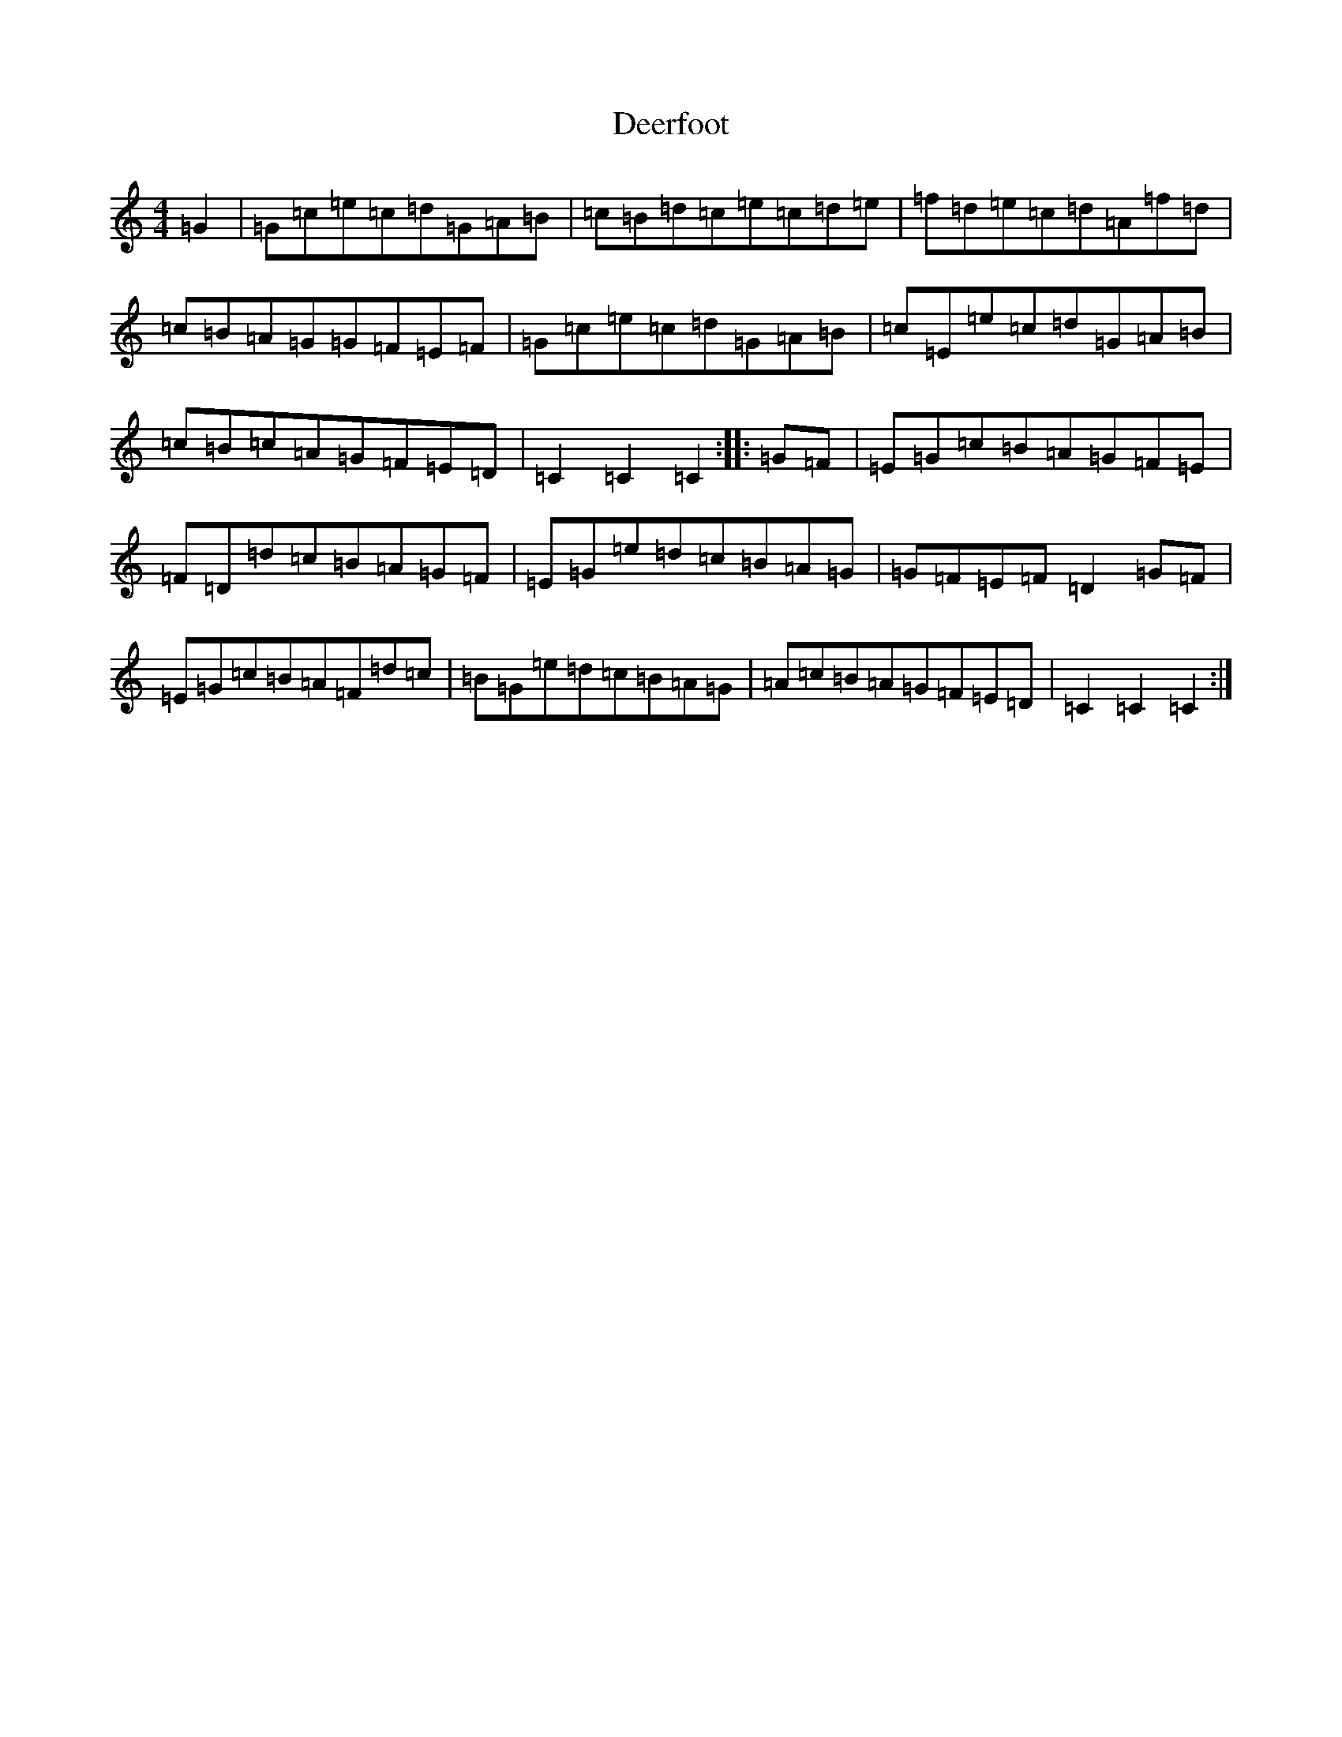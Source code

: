 X: 5026
T: Deerfoot
S: https://thesession.org/tunes/13414#setting23612
Z: F Major
R: hornpipe
M:4/4
L:1/8
K: C Major
=G2|=G=c=e=c=d=G=A=B|=c=B=d=c=e=c=d=e|=f=d=e=c=d=A=f=d|=c=B=A=G=G=F=E=F|=G=c=e=c=d=G=A=B|=c=E=e=c=d=G=A=B|=c=B=c=A=G=F=E=D|=C2=C2=C2:||:=G=F|=E=G=c=B=A=G=F=E|=F=D=d=c=B=A=G=F|=E=G=e=d=c=B=A=G|=G=F=E=F=D2=G=F|=E=G=c=B=A=F=d=c|=B=G=e=d=c=B=A=G|=A=c=B=A=G=F=E=D|=C2=C2=C2:|
